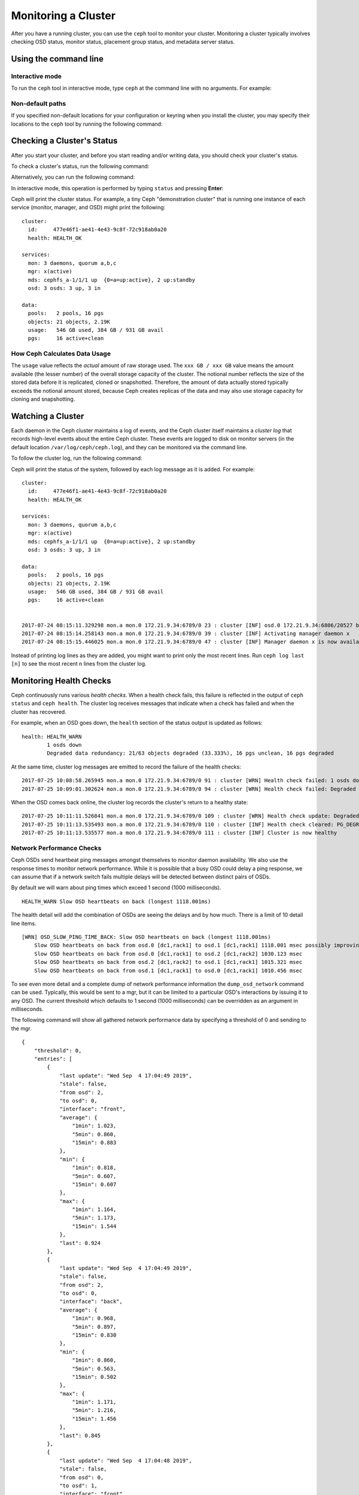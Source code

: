 ======================
 Monitoring a Cluster
======================

After you have a running cluster, you can use the ``ceph`` tool to monitor your
cluster. Monitoring a cluster typically involves checking OSD status, monitor
status, placement group status, and metadata server status.

Using the command line
======================

Interactive mode
----------------

To run the ``ceph`` tool in interactive mode, type ``ceph`` at the command line
with no arguments. For example:

.. prompt:: bash $

    ceph

.. prompt:: ceph>
    :prompts: ceph>

    health
    status
    quorum_status
    mon stat

Non-default paths
-----------------

If you specified non-default locations for your configuration or keyring when
you install the cluster, you may specify their locations to the ``ceph`` tool
by running the following command:

.. prompt:: bash $

   ceph -c /path/to/conf -k /path/to/keyring health

Checking a Cluster's Status
===========================

After you start your cluster, and before you start reading and/or writing data,
you should check your cluster's status.

To check a cluster's status, run the following command:

.. prompt:: bash $

   ceph status

Alternatively, you can run the following command:

.. prompt:: bash $

   ceph -s

In interactive mode, this operation is performed by typing ``status`` and
pressing **Enter**:

.. prompt:: ceph>
    :prompts: ceph>

    status

Ceph will print the cluster status. For example, a tiny Ceph "demonstration
cluster" that is running one instance of each service (monitor, manager, and
OSD) might print the following:

::

  cluster:
    id:     477e46f1-ae41-4e43-9c8f-72c918ab0a20
    health: HEALTH_OK
   
  services:
    mon: 3 daemons, quorum a,b,c
    mgr: x(active)
    mds: cephfs_a-1/1/1 up  {0=a=up:active}, 2 up:standby
    osd: 3 osds: 3 up, 3 in
  
  data:
    pools:   2 pools, 16 pgs
    objects: 21 objects, 2.19K
    usage:   546 GB used, 384 GB / 931 GB avail
    pgs:     16 active+clean


How Ceph Calculates Data Usage
------------------------------

The ``usage`` value reflects the *actual* amount of raw storage used. The ``xxx
GB / xxx GB`` value means the amount available (the lesser number) of the
overall storage capacity of the cluster. The notional number reflects the size
of the stored data before it is replicated, cloned or snapshotted.  Therefore,
the amount of data actually stored typically exceeds the notional amount
stored, because Ceph creates replicas of the data and may also use storage
capacity for cloning and snapshotting.


Watching a Cluster
==================

Each daemon in the Ceph cluster maintains a log of events, and the Ceph cluster
itself maintains a *cluster log* that records high-level events about the
entire Ceph cluster.  These events are logged to disk on monitor servers (in
the default location ``/var/log/ceph/ceph.log``), and they can be monitored via
the command line.

To follow the cluster log, run the following command:

.. prompt:: bash $

   ceph -w

Ceph will print the status of the system, followed by each log message as it is
added. For example:

:: 

  cluster:
    id:     477e46f1-ae41-4e43-9c8f-72c918ab0a20
    health: HEALTH_OK
  
  services:
    mon: 3 daemons, quorum a,b,c
    mgr: x(active)
    mds: cephfs_a-1/1/1 up  {0=a=up:active}, 2 up:standby
    osd: 3 osds: 3 up, 3 in
  
  data:
    pools:   2 pools, 16 pgs
    objects: 21 objects, 2.19K
    usage:   546 GB used, 384 GB / 931 GB avail
    pgs:     16 active+clean
  
  
  2017-07-24 08:15:11.329298 mon.a mon.0 172.21.9.34:6789/0 23 : cluster [INF] osd.0 172.21.9.34:6806/20527 boot
  2017-07-24 08:15:14.258143 mon.a mon.0 172.21.9.34:6789/0 39 : cluster [INF] Activating manager daemon x
  2017-07-24 08:15:15.446025 mon.a mon.0 172.21.9.34:6789/0 47 : cluster [INF] Manager daemon x is now available

Instead of printing log lines as they are added, you might want to print only
the most recent lines. Run ``ceph log last [n]`` to see the most recent ``n``
lines from the cluster log.

Monitoring Health Checks
========================

Ceph continuously runs various *health checks*. When
a health check fails, this failure is reflected in the output of ``ceph status`` and
``ceph health``. The cluster log receives messages that
indicate when a check has failed and when the cluster has recovered.

For example, when an OSD goes down, the ``health`` section of the status
output is updated as follows:

::

    health: HEALTH_WARN
            1 osds down
            Degraded data redundancy: 21/63 objects degraded (33.333%), 16 pgs unclean, 16 pgs degraded

At the same time, cluster log messages are emitted to record the failure of the 
health checks:

::

    2017-07-25 10:08:58.265945 mon.a mon.0 172.21.9.34:6789/0 91 : cluster [WRN] Health check failed: 1 osds down (OSD_DOWN)
    2017-07-25 10:09:01.302624 mon.a mon.0 172.21.9.34:6789/0 94 : cluster [WRN] Health check failed: Degraded data redundancy: 21/63 objects degraded (33.333%), 16 pgs unclean, 16 pgs degraded (PG_DEGRADED)

When the OSD comes back online, the cluster log records the cluster's return
to a healthy state:

::

    2017-07-25 10:11:11.526841 mon.a mon.0 172.21.9.34:6789/0 109 : cluster [WRN] Health check update: Degraded data redundancy: 2 pgs unclean, 2 pgs degraded, 2 pgs undersized (PG_DEGRADED)
    2017-07-25 10:11:13.535493 mon.a mon.0 172.21.9.34:6789/0 110 : cluster [INF] Health check cleared: PG_DEGRADED (was: Degraded data redundancy: 2 pgs unclean, 2 pgs degraded, 2 pgs undersized)
    2017-07-25 10:11:13.535577 mon.a mon.0 172.21.9.34:6789/0 111 : cluster [INF] Cluster is now healthy


Network Performance Checks
--------------------------

Ceph OSDs send heartbeat ping messages amongst themselves to monitor daemon availability.  We
also use the response times to monitor network performance.
While it is possible that a busy OSD could delay a ping response, we can assume
that if a network switch fails multiple delays will be detected between distinct pairs of OSDs.

By default we will warn about ping times which exceed 1 second (1000 milliseconds).

::

    HEALTH_WARN Slow OSD heartbeats on back (longest 1118.001ms)

The health detail will add the combination of OSDs are seeing the delays and by how much.  There is a limit of 10
detail line items.

::

    [WRN] OSD_SLOW_PING_TIME_BACK: Slow OSD heartbeats on back (longest 1118.001ms)
        Slow OSD heartbeats on back from osd.0 [dc1,rack1] to osd.1 [dc1,rack1] 1118.001 msec possibly improving
        Slow OSD heartbeats on back from osd.0 [dc1,rack1] to osd.2 [dc1,rack2] 1030.123 msec
        Slow OSD heartbeats on back from osd.2 [dc1,rack2] to osd.1 [dc1,rack1] 1015.321 msec
        Slow OSD heartbeats on back from osd.1 [dc1,rack1] to osd.0 [dc1,rack1] 1010.456 msec

To see even more detail and a complete dump of network performance information the ``dump_osd_network`` command can be used.  Typically, this would be
sent to a mgr, but it can be limited to a particular OSD's interactions by issuing it to any OSD.  The current threshold which defaults to 1 second
(1000 milliseconds) can be overridden as an argument in milliseconds.

The following command will show all gathered network performance data by specifying a threshold of 0 and sending to the mgr.

.. prompt:: bash $

   ceph daemon /var/run/ceph/ceph-mgr.x.asok dump_osd_network 0

::

    {
        "threshold": 0,
        "entries": [
            {
                "last update": "Wed Sep  4 17:04:49 2019",
                "stale": false,
                "from osd": 2,
                "to osd": 0,
                "interface": "front",
                "average": {
                    "1min": 1.023,
                    "5min": 0.860,
                    "15min": 0.883
                },
                "min": {
                    "1min": 0.818,
                    "5min": 0.607,
                    "15min": 0.607
                },
                "max": {
                    "1min": 1.164,
                    "5min": 1.173,
                    "15min": 1.544
                },
                "last": 0.924
            },
            {
                "last update": "Wed Sep  4 17:04:49 2019",
                "stale": false,
                "from osd": 2,
                "to osd": 0,
                "interface": "back",
                "average": {
                    "1min": 0.968,
                    "5min": 0.897,
                    "15min": 0.830
                },
                "min": {
                    "1min": 0.860,
                    "5min": 0.563,
                    "15min": 0.502
                },
                "max": {
                    "1min": 1.171,
                    "5min": 1.216,
                    "15min": 1.456
                },
                "last": 0.845
            },
            {
                "last update": "Wed Sep  4 17:04:48 2019",
                "stale": false,
                "from osd": 0,
                "to osd": 1,
                "interface": "front",
                "average": {
                    "1min": 0.965,
                    "5min": 0.811,
                    "15min": 0.850
                },
                "min": {
                    "1min": 0.650,
                    "5min": 0.488,
                    "15min": 0.466
                },
                "max": {
                    "1min": 1.252,
                    "5min": 1.252,
                    "15min": 1.362
                },
            "last": 0.791
        },
        ...



Muting health checks
--------------------

Health checks can be muted so that they do not affect the overall
reported status of the cluster.  Alerts are specified using the health
check code (see :ref:`health-checks`):

.. prompt:: bash $

   ceph health mute <code>

For example, if there is a health warning, muting it will make the
cluster report an overall status of ``HEALTH_OK``.  For example, to
mute an ``OSD_DOWN`` alert,:

.. prompt:: bash $

   ceph health mute OSD_DOWN

Mutes are reported as part of the short and long form of the ``ceph health`` command.
For example, in the above scenario, the cluster would report:

.. prompt:: bash $

   ceph health

::

   HEALTH_OK (muted: OSD_DOWN)

.. prompt:: bash $

   ceph health detail

::

   HEALTH_OK (muted: OSD_DOWN)
   (MUTED) OSD_DOWN 1 osds down
       osd.1 is down

A mute can be explicitly removed with:

.. prompt:: bash $

   ceph health unmute <code>

For example:

.. prompt:: bash $

   ceph health unmute OSD_DOWN

A health check mute may optionally have a TTL (time to live)
associated with it, such that the mute will automatically expire
after the specified period of time has elapsed.  The TTL is specified as an optional
duration argument, e.g.:

.. prompt:: bash $

   ceph health mute OSD_DOWN 4h    # mute for 4 hours
   ceph health mute MON_DOWN 15m   # mute for 15  minutes

Normally, if a muted health alert is resolved (e.g., in the example
above, the OSD comes back up), the mute goes away.  If the alert comes
back later, it will be reported in the usual way.

It is possible to make a mute "sticky" such that the mute will remain even if the
alert clears.  For example:

.. prompt:: bash $

   ceph health mute OSD_DOWN 1h --sticky   # ignore any/all down OSDs for next hour

Most health mutes also disappear if the extent of an alert gets worse.  For example,
if there is one OSD down, and the alert is muted, the mute will disappear if one
or more additional OSDs go down.  This is true for any health alert that involves
a count indicating how much or how many of something is triggering the warning or
error.


Detecting configuration issues
==============================

In addition to the health checks that Ceph continuously runs on its
own status, there are some configuration issues that may only be detected
by an external tool.

Use the `ceph-medic`_ tool to run these additional checks on your Ceph
cluster's configuration.

Checking a Cluster's Usage Stats
================================

To check a cluster's data usage and data distribution among pools, you can
use the ``df`` option. It is similar to Linux ``df``. Execute 
the following:

.. prompt:: bash $

   ceph df

The output of ``ceph df`` looks like this::

   CLASS     SIZE    AVAIL     USED  RAW USED  %RAW USED
   ssd    202 GiB  200 GiB  2.0 GiB   2.0 GiB       1.00
   TOTAL  202 GiB  200 GiB  2.0 GiB   2.0 GiB       1.00

   --- POOLS ---
   POOL                   ID  PGS   STORED   (DATA)   (OMAP)   OBJECTS     USED  (DATA)   (OMAP)   %USED  MAX AVAIL  QUOTA OBJECTS  QUOTA BYTES  DIRTY  USED COMPR  UNDER COMPR
   device_health_metrics   1    1  242 KiB   15 KiB  227 KiB         4  251 KiB  24 KiB  227 KiB       0    297 GiB            N/A          N/A      4         0 B          0 B
   cephfs.a.meta           2   32  6.8 KiB  6.8 KiB      0 B        22   96 KiB  96 KiB      0 B       0    297 GiB            N/A          N/A     22         0 B          0 B
   cephfs.a.data           3   32      0 B      0 B      0 B         0      0 B     0 B      0 B       0     99 GiB            N/A          N/A      0         0 B          0 B
   test                    4   32   22 MiB   22 MiB   50 KiB       248   19 MiB  19 MiB   50 KiB       0    297 GiB            N/A          N/A    248         0 B          0 B





- **CLASS:** for example, "ssd" or "hdd"
- **SIZE:** The amount of storage capacity managed by the cluster.
- **AVAIL:** The amount of free space available in the cluster.
- **USED:** The amount of raw storage consumed by user data (excluding
  BlueStore's database)
- **RAW USED:** The amount of raw storage consumed by user data, internal
  overhead, or reserved capacity.
- **%RAW USED:** The percentage of raw storage used. Use this number in
  conjunction with the ``full ratio`` and ``near full ratio`` to ensure that 
  you are not reaching your cluster's capacity. See `Storage Capacity`_ for 
  additional details.


**POOLS:**  

The **POOLS** section of the output provides a list of pools and the notional 
usage of each pool. The output from this section **DOES NOT** reflect replicas,
clones or snapshots. For example, if you store an object with 1MB of data, the 
notional usage will be 1MB, but the actual usage may be 2MB or more depending 
on the number of replicas, clones and snapshots.  

- **ID:** The number of the node within the pool.
- **STORED:** actual amount of data user/Ceph has stored in a pool. This is
  similar to the USED column in earlier versions of Ceph but the calculations
  (for BlueStore!) are more precise (gaps are properly handled).

  - **(DATA):** usage for RBD (RADOS Block Device), CephFS file data, and RGW
    (RADOS Gateway) object data.
  - **(OMAP):** key-value pairs. Used primarily by CephFS and RGW (RADOS
    Gateway) for metadata storage.

- **OBJECTS:** The notional number of objects stored per pool. "Notional" is
  defined above in the paragraph immediately under "POOLS".
- **USED:** The space allocated for a pool over all OSDs. This includes
  replication, allocation granularity, and erasure-coding overhead. Compression
  savings and object content gaps are also taken into account. BlueStore's
  database is not included in this amount.

  - **(DATA):** object usage for RBD (RADOS Block Device), CephFS file data, and RGW
    (RADOS Gateway) object data.
  - **(OMAP):** object key-value pairs. Used primarily by CephFS and RGW (RADOS
    Gateway) for metadata storage.

- **%USED:** The notional percentage of storage used per pool.
- **MAX AVAIL:** An estimate of the notional amount of data that can be written
  to this pool.
- **QUOTA OBJECTS:** The number of quota objects.
- **QUOTA BYTES:** The number of bytes in the quota objects.
- **DIRTY:** The number of objects in the cache pool that have been written to
  the cache pool but have not been flushed yet to the base pool. This field is
  only available when cache tiering is in use.
- **USED COMPR:** amount of space allocated for compressed data (i.e. this
  includes comrpessed data plus all the allocation, replication and erasure
  coding overhead).
- **UNDER COMPR:** amount of data passed through compression (summed over all
  replicas) and beneficial enough to be stored in a compressed form.


.. note:: The numbers in the POOLS section are notional. They are not
   inclusive of the number of replicas, snapshots or clones. As a result, the
   sum of the USED and %USED amounts will not add up to the USED and %USED
   amounts in the RAW section of the output.

.. note:: The MAX AVAIL value is a complicated function of the replication
   or erasure code used, the CRUSH rule that maps storage to devices, the
   utilization of those devices, and the configured ``mon_osd_full_ratio``.


Checking OSD Status
===================

You can check OSDs to ensure they are ``up`` and ``in`` by executing the
following command:

.. prompt:: bash #

  ceph osd stat
	
Or: 

.. prompt:: bash #

  ceph osd dump
	
You can also check view OSDs according to their position in the CRUSH map by
using the folloiwng command:

.. prompt:: bash #

   ceph osd tree

Ceph will print out a CRUSH tree with a host, its OSDs, whether they are up
and their weight:

.. code-block:: bash

   #ID CLASS WEIGHT  TYPE NAME             STATUS REWEIGHT PRI-AFF
    -1       3.00000 pool default
    -3       3.00000 rack mainrack
    -2       3.00000 host osd-host
     0   ssd 1.00000         osd.0             up  1.00000 1.00000
     1   ssd 1.00000         osd.1             up  1.00000 1.00000
     2   ssd 1.00000         osd.2             up  1.00000 1.00000

For a detailed discussion, refer to `Monitoring OSDs and Placement Groups`_.

Checking Monitor Status
=======================

If your cluster has multiple monitors (likely), you should check the monitor
quorum status after you start the cluster and before reading and/or writing data. A
quorum must be present when multiple monitors are running. You should also check
monitor status periodically to ensure that they are running.

To see display the monitor map, execute the following:

.. prompt:: bash $

   ceph mon stat
	
Or:

.. prompt:: bash $

   ceph mon dump
	
To check the quorum status for the monitor cluster, execute the following:
	
.. prompt:: bash $

   ceph quorum_status

Ceph will return the quorum status. For example, a Ceph  cluster consisting of
three monitors may return the following:

.. code-block:: javascript

	{ "election_epoch": 10,
	  "quorum": [
	        0,
	        1,
	        2],
	  "quorum_names": [
		"a",
		"b",
		"c"],
	  "quorum_leader_name": "a",
	  "monmap": { "epoch": 1,
	      "fsid": "444b489c-4f16-4b75-83f0-cb8097468898",
	      "modified": "2011-12-12 13:28:27.505520",
	      "created": "2011-12-12 13:28:27.505520",
	      "features": {"persistent": [
				"kraken",
				"luminous",
				"mimic"],
		"optional": []
	      },
	      "mons": [
	            { "rank": 0,
	              "name": "a",
	              "addr": "127.0.0.1:6789/0",
		      "public_addr": "127.0.0.1:6789/0"},
	            { "rank": 1,
	              "name": "b",
	              "addr": "127.0.0.1:6790/0",
		      "public_addr": "127.0.0.1:6790/0"},
	            { "rank": 2,
	              "name": "c",
	              "addr": "127.0.0.1:6791/0",
		      "public_addr": "127.0.0.1:6791/0"}
	           ]
	  }
	}

Checking MDS Status
===================

Metadata servers provide metadata services for  CephFS. Metadata servers have
two sets of states: ``up | down`` and ``active | inactive``. To ensure your
metadata servers are ``up`` and ``active``,  execute the following:

.. prompt:: bash $

   ceph mds stat
	
To display details of the metadata cluster, execute the following:

.. prompt:: bash $

   ceph fs dump


Checking Placement Group States
===============================

Placement groups map objects to OSDs. When you monitor your
placement groups,  you will want them to be ``active`` and ``clean``. 
For a detailed discussion, refer to `Monitoring OSDs and Placement Groups`_.

.. _Monitoring OSDs and Placement Groups: ../monitoring-osd-pg

.. _rados-monitoring-using-admin-socket:

Using the Admin Socket
======================

The Ceph admin socket allows you to query a daemon via a socket interface. 
By default, Ceph sockets reside under ``/var/run/ceph``. To access a daemon
via the admin socket, login to the host running the daemon and use the 
following command:

.. prompt:: bash $

   ceph daemon {daemon-name}
   ceph daemon {path-to-socket-file}

For example, the following are equivalent:

.. prompt:: bash $

   ceph daemon osd.0 foo
   ceph daemon /var/run/ceph/ceph-osd.0.asok foo

To view the available admin socket commands, execute the following command:

.. prompt:: bash $

   ceph daemon {daemon-name} help

The admin socket command enables you to show and set your configuration at
runtime. See `Viewing a Configuration at Runtime`_ for details.

Additionally, you can set configuration values at runtime directly (i.e., the
admin socket bypasses the monitor, unlike ``ceph tell {daemon-type}.{id}
config set``, which relies on the monitor but doesn't require you to login
directly to the host in question ).

.. _Viewing a Configuration at Runtime: ../../configuration/ceph-conf#viewing-a-configuration-at-runtime
.. _Storage Capacity: ../../configuration/mon-config-ref#storage-capacity
.. _ceph-medic: http://docs.ceph.com/ceph-medic/master/
